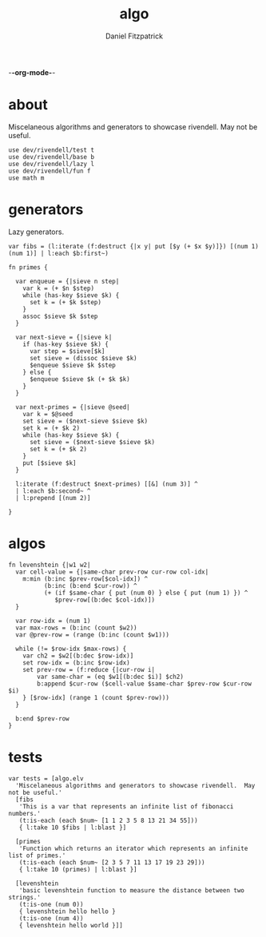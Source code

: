 -*-org-mode-*-
#+TITLE: algo
#+AUTHOR: Daniel Fitzpatrick
#+OPTIONS: toc:t

* about

Miscelaneous algorithms and generators to showcase rivendell.  May not be useful.

#+begin_src elvish :tangle ./algo.elv
  use dev/rivendell/test t
  use dev/rivendell/base b
  use dev/rivendell/lazy l
  use dev/rivendell/fun f
  use math m
#+end_src

* generators

Lazy generators.

#+begin_src elvish :tangle ./algo.elv
  var fibs = (l:iterate (f:destruct {|x y| put [$y (+ $x $y)]}) [(num 1) (num 1)] | l:each $b:first~)

  fn primes {

    var enqueue = {|sieve n step|
      var k = (+ $n $step)
      while (has-key $sieve $k) {
        set k = (+ $k $step)
      }
      assoc $sieve $k $step
    }

    var next-sieve = {|sieve k|
      if (has-key $sieve $k) {
        var step = $sieve[$k]
        set sieve = (dissoc $sieve $k)
        $enqueue $sieve $k $step
      } else {
        $enqueue $sieve $k (+ $k $k)
      }
    }

    var next-primes = {|sieve @seed|
      var k = $@seed
      set sieve = ($next-sieve $sieve $k)
      set k = (+ $k 2)
      while (has-key $sieve $k) {
        set sieve = ($next-sieve $sieve $k)
        set k = (+ $k 2)
      }
      put [$sieve $k]
    }

    l:iterate (f:destruct $next-primes) [[&] (num 3)] ^
    | l:each $b:second~ ^
    | l:prepend [(num 2)]

  }
#+end_src
* algos

#+begin_src text :tangle ./algo.elv
  fn levenshtein {|w1 w2|
    var cell-value = {|same-char prev-row cur-row col-idx|
      m:min (b:inc $prev-row[$col-idx]) ^
            (b:inc (b:end $cur-row)) ^
            (+ (if $same-char { put (num 0) } else { put (num 1) }) ^
               $prev-row[(b:dec $col-idx)])
    }

    var row-idx = (num 1)
    var max-rows = (b:inc (count $w2))
    var @prev-row = (range (b:inc (count $w1)))

    while (!= $row-idx $max-rows) {
      var ch2 = $w2[(b:dec $row-idx)]
      set row-idx = (b:inc $row-idx)
      set prev-row = (f:reduce {|cur-row i|
          var same-char = (eq $w1[(b:dec $i)] $ch2)
          b:append $cur-row ($cell-value $same-char $prev-row $cur-row $i)
      } [$row-idx] (range 1 (count $prev-row)))
    }

    b:end $prev-row
  }
#+end_src


* tests

#+begin_src text :tangle ./algo.elv
  var tests = [algo.elv
    'Miscelaneous algorithms and generators to showcase rivendell.  May not be useful.'
    [fibs
     'This is a var that represents an infinite list of fibonacci numbers.'
     (t:is-each (each $num~ [1 1 2 3 5 8 13 21 34 55]))
     { l:take 10 $fibs | l:blast }]

    [primes
     'Function which returns an iterator which represents an infinite list of primes.'
     (t:is-each (each $num~ [2 3 5 7 11 13 17 19 23 29]))
     { l:take 10 (primes) | l:blast }]

    [levenshtein
     'basic levenshtein function to measure the distance between two strings.'
     (t:is-one (num 0))
     { levenshtein hello hello }
     (t:is-one (num 4))
     { levenshtein hello world }]]
#+end_src
